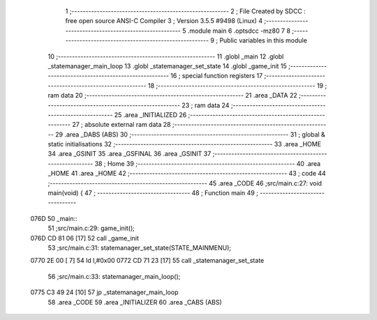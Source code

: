                               1 ;--------------------------------------------------------
                              2 ; File Created by SDCC : free open source ANSI-C Compiler
                              3 ; Version 3.5.5 #9498 (Linux)
                              4 ;--------------------------------------------------------
                              5 	.module main
                              6 	.optsdcc -mz80
                              7 	
                              8 ;--------------------------------------------------------
                              9 ; Public variables in this module
                             10 ;--------------------------------------------------------
                             11 	.globl _main
                             12 	.globl _statemanager_main_loop
                             13 	.globl _statemanager_set_state
                             14 	.globl _game_init
                             15 ;--------------------------------------------------------
                             16 ; special function registers
                             17 ;--------------------------------------------------------
                             18 ;--------------------------------------------------------
                             19 ; ram data
                             20 ;--------------------------------------------------------
                             21 	.area _DATA
                             22 ;--------------------------------------------------------
                             23 ; ram data
                             24 ;--------------------------------------------------------
                             25 	.area _INITIALIZED
                             26 ;--------------------------------------------------------
                             27 ; absolute external ram data
                             28 ;--------------------------------------------------------
                             29 	.area _DABS (ABS)
                             30 ;--------------------------------------------------------
                             31 ; global & static initialisations
                             32 ;--------------------------------------------------------
                             33 	.area _HOME
                             34 	.area _GSINIT
                             35 	.area _GSFINAL
                             36 	.area _GSINIT
                             37 ;--------------------------------------------------------
                             38 ; Home
                             39 ;--------------------------------------------------------
                             40 	.area _HOME
                             41 	.area _HOME
                             42 ;--------------------------------------------------------
                             43 ; code
                             44 ;--------------------------------------------------------
                             45 	.area _CODE
                             46 ;src/main.c:27: void main(void) {
                             47 ;	---------------------------------
                             48 ; Function main
                             49 ; ---------------------------------
   076D                      50 _main::
                             51 ;src/main.c:29: game_init();
   076D CD 81 06      [17]   52 	call	_game_init
                             53 ;src/main.c:31: statemanager_set_state(STATE_MAINMENU);
   0770 2E 00         [ 7]   54 	ld	l,#0x00
   0772 CD 71 23      [17]   55 	call	_statemanager_set_state
                             56 ;src/main.c:33: statemanager_main_loop();
   0775 C3 49 24      [10]   57 	jp  _statemanager_main_loop
                             58 	.area _CODE
                             59 	.area _INITIALIZER
                             60 	.area _CABS (ABS)
